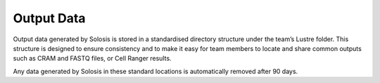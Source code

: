 .. _output:

Output Data
===========

Output data generated by Solosis is stored in a standardised directory structure under the team’s Lustre folder. This structure is designed to ensure consistency and to make it easy for team members to locate and share common outputs such as CRAM and FASTQ files, or Cell Ranger results.

Any data generated by Solosis in these standard locations is automatically removed after 90 days.

.. code-block:: shell
    :caption: Tree diagram

    <team_lustre_dir>/data/samples/
    └── [SAMPLE_ID]/
        ├── cellranger/
        ├── fastq/
        ├── starsolo/
        ├── cellbender/
        └── ...
